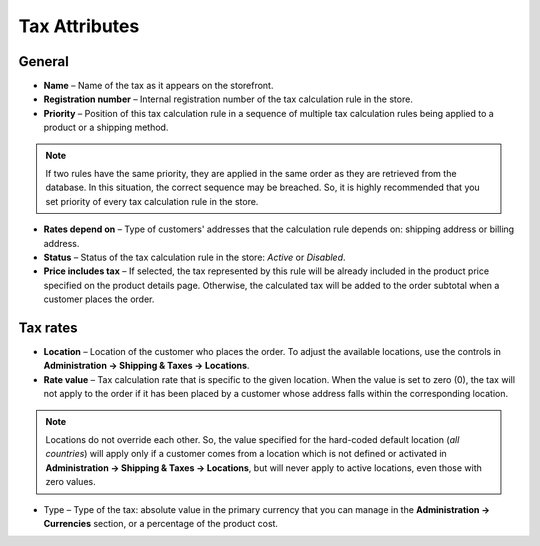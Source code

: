 **************
Tax Attributes
**************

General
*******

*	**Name** – Name of the tax as it appears on the storefront.
*	**Registration number** – Internal registration number of the tax calculation rule in the store.
*	**Priority** – Position of this tax calculation rule in a sequence of multiple tax calculation rules being applied to a product or a shipping method.

.. note::

	If two rules have the same priority, they are applied in the same order as they are retrieved from the database. In this situation, the correct sequence may be breached. So, it is highly recommended that you set priority of every tax calculation rule in the store.

*	**Rates depend on** – Type of customers' addresses that the calculation rule depends on: shipping address or billing address.
*	**Status** – Status of the tax calculation rule in the store: *Active* or *Disabled*.
*	**Price includes tax** – If selected, the tax represented by this rule will be already included in the product price specified on the product details page. Otherwise, the calculated tax will be added to the order subtotal when a customer places the order.

Tax rates
*********

*	**Location** – Location of the customer who places the order. To adjust the available locations, use the controls in **Administration → Shipping & Taxes → Locations**.
*	**Rate value** – Tax calculation rate that is specific to the given location. When the value is set to zero (0), the tax will not apply to the order if it has been placed by a customer whose address falls within the corresponding location.

.. note::

	Locations do not override each other. So, the value specified for the hard-coded default location (*all countries*) will apply only if a customer comes from a location which is not defined or activated in **Administration → Shipping & Taxes → Locations**, but will never apply to active locations, even those with zero values.
	
*	Type – Type of the tax: absolute value in the primary currency that you can manage in the **Administration → Currencies** section, or a percentage of the product cost.